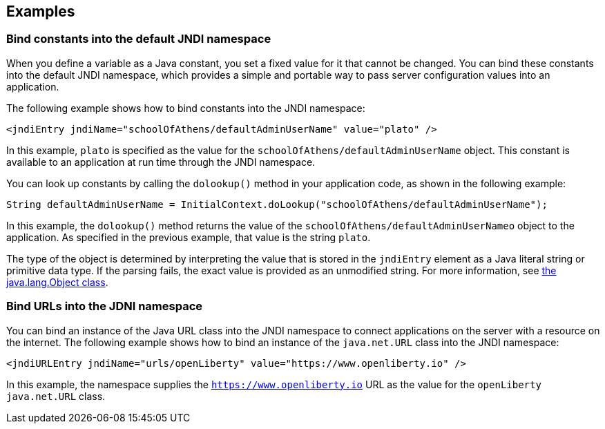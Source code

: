 
== Examples

=== Bind constants into the default JNDI namespace

When you define a variable as a Java constant, you set a fixed value for it that cannot be changed. You can bind these constants into the default JNDI namespace, which provides a simple and portable way to pass server configuration values into an application.

The following example shows how to bind constants into the JNDI namespace:

[source,xml]
----
<jndiEntry jndiName="schoolOfAthens/defaultAdminUserName" value="plato" />
----

In this example, `plato` is specified as the value for the `schoolOfAthens/defaultAdminUserName` object. This constant is available to an application at run time through the JNDI namespace.

You can look up constants by calling the `dolookup()` method  in your application code, as shown in the following example:

[source,java]
----
String defaultAdminUserName = InitialContext.doLookup("schoolOfAthens/defaultAdminUserName");
----

In this example, the `dolookup()` method returns the value of the `schoolOfAthens/defaultAdminUserNameo` object to the application. As specified in the previous example, that value is the string `plato`.

The type of the object is determined by interpreting the value that is stored in the `jndiEntry` element as a Java literal string or primitive data type. If the parsing fails, the exact value is provided as an unmodified string. For more information, see https://docs.oracle.com/javase/7/docs/api/javax/naming/InitialContext.html[the java.lang.Object class].


=== Bind URLs into the JDNI namespace

You can bind an instance of the Java URL class into the JNDI namespace to connect applications on the server with a resource on the internet. The following example shows how to bind an instance of the `java.net.URL` class into the JNDI namespace:

[source,xml]
----
<jndiURLEntry jndiName="urls/openLiberty" value="https://www.openliberty.io" />
----

In this example, the namespace supplies the `https://www.openliberty.io` URL as the value for the `openLiberty` `java.net.URL` class.
